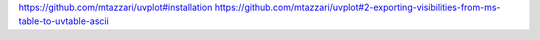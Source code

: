 https://github.com/mtazzari/uvplot#installation
https://github.com/mtazzari/uvplot#2-exporting-visibilities-from-ms-table-to-uvtable-ascii
